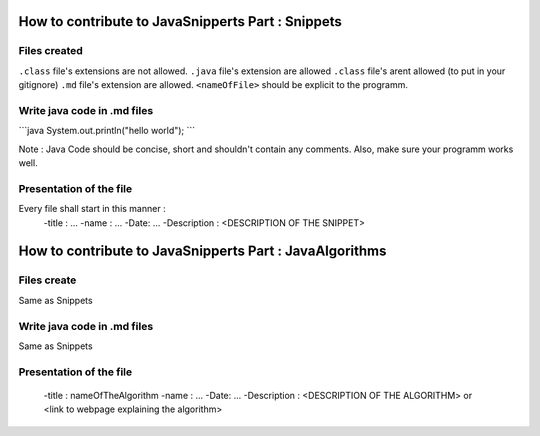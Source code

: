 How to contribute to JavaSnipperts Part : Snippets
==================================================

Files created
-------------
``.class`` file's extensions are not allowed.
``.java`` file's extension are allowed
``.class`` file's arent allowed (to put in your gitignore)
``.md`` file's extension  are allowed.
``<nameOfFile>`` should be explicit to the programm.


Write java code in .md files
----------------------------

\`\`\`java
System.out.println("hello world");
\`\`\`

Note : Java Code should be concise, short and shouldn't contain any comments. 
Also, make sure your programm works well.


Presentation of the file
------------------------

Every file shall start in this manner :
    -title : ...
    -name : ...
    -Date: ...
    -Description : <DESCRIPTION OF THE SNIPPET>


How to contribute to JavaSnipperts Part : JavaAlgorithms 
========================================================

Files create
------------
Same as Snippets

Write java code in .md files
----------------------------
Same as Snippets

Presentation of the file
------------------------
    -title : nameOfTheAlgorithm
    -name : ...
    -Date: ...
    -Description : <DESCRIPTION OF THE ALGORITHM> or <link to webpage explaining the algorithm>